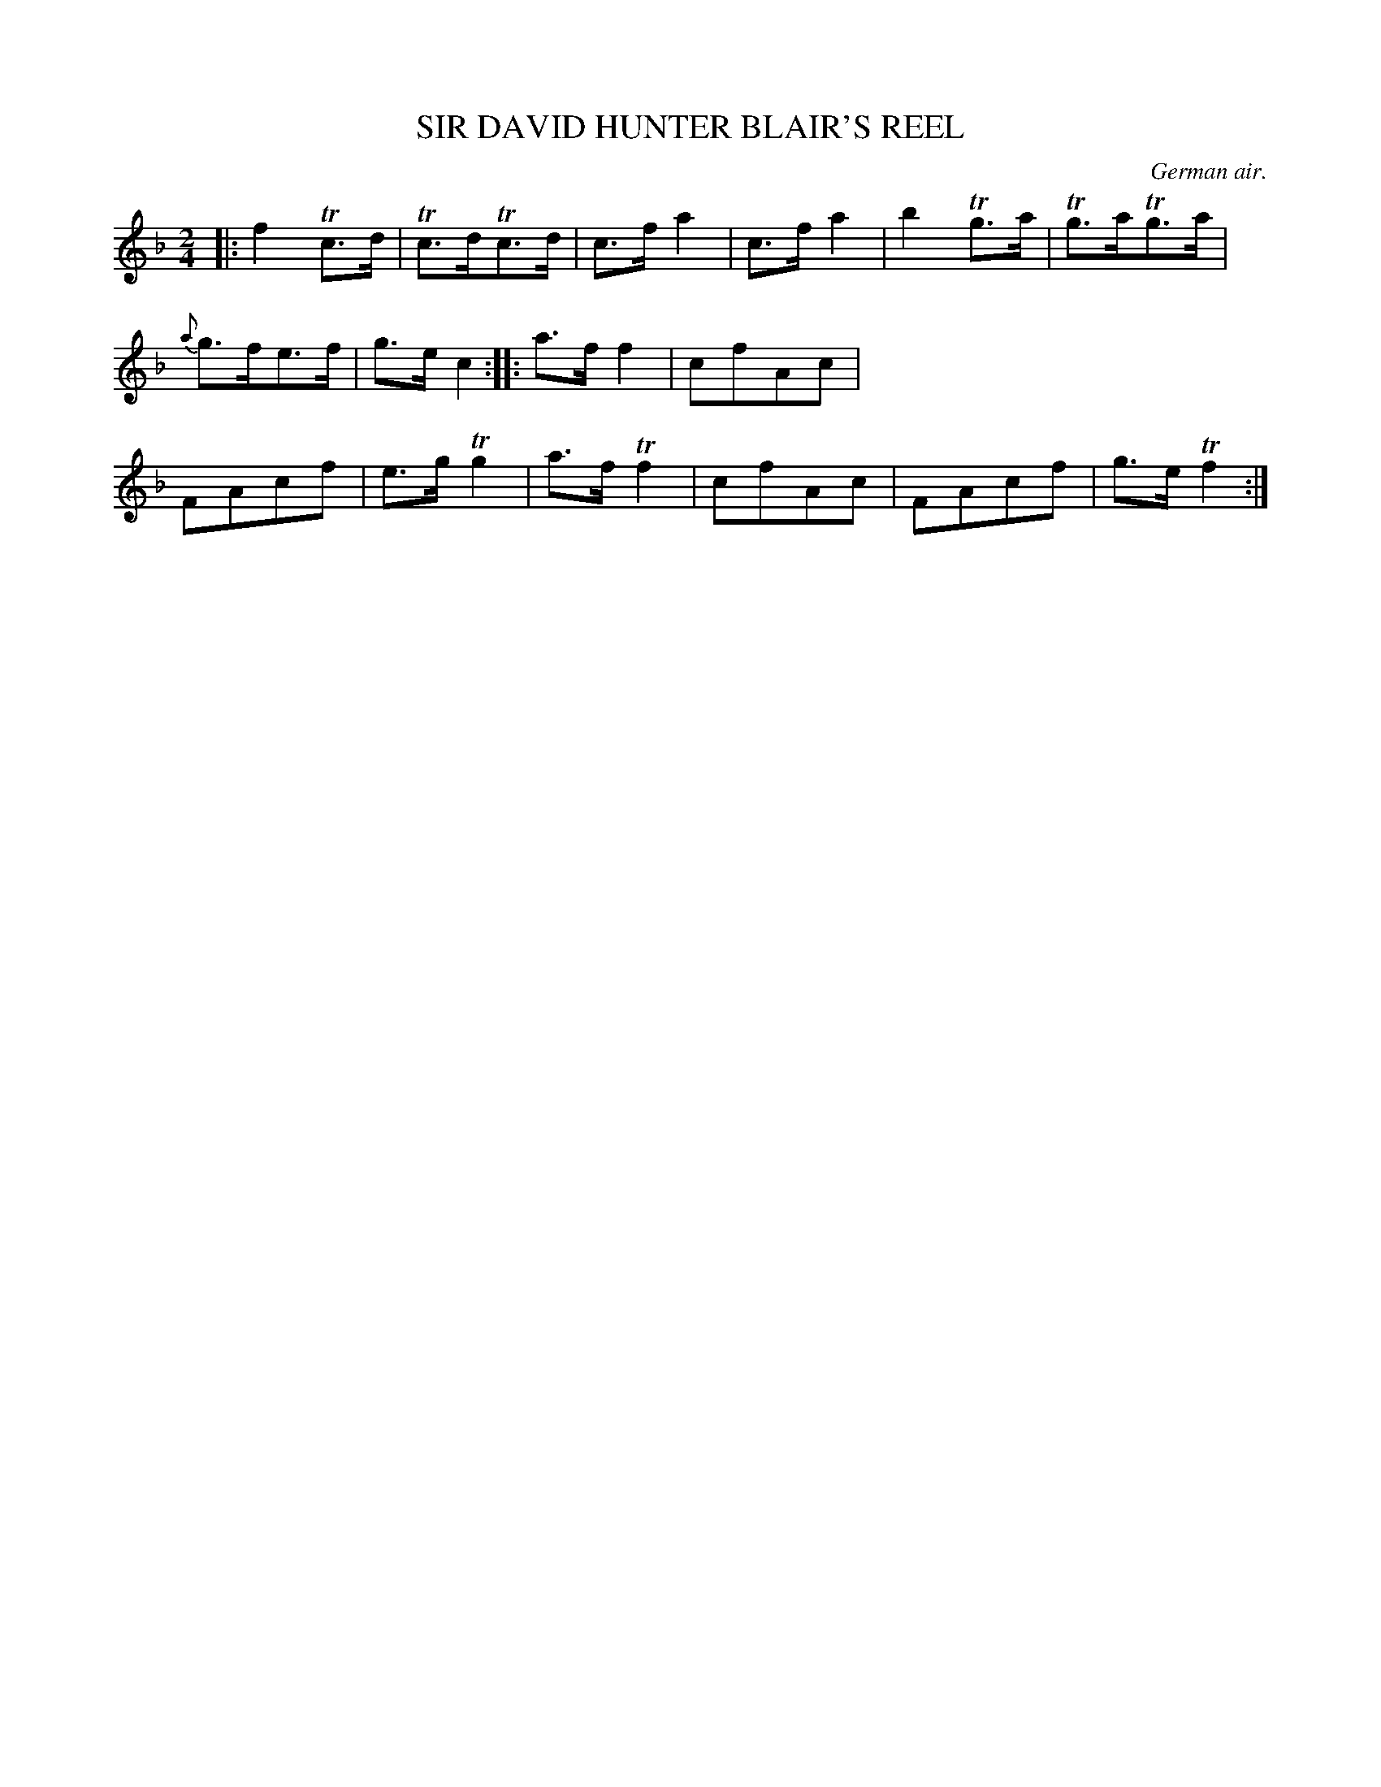X: 11031
T: SIR DAVID HUNTER BLAIR'S REEL
O: German air.
%R: air, reel
B: W. Hamilton "Universal Tune-Book" Vol. 1 Glasgow 1844 p.103 #1
S: http://imslp.org/wiki/Hamilton's_Universal_Tune-Book_(Various)
Z: 2016 John Chambers <jc:trillian.mit.edu>
M: 2/4
L: 1/16
K: F
%%stretchstaff 0
%%slurgraces yes
%%graceslurs yes
% - - - - - - - - - - - - - - - - - - - - - - - - -
|:\
f4Tc3d | Tc3dTc3d | c3fa4 | c3f a4 |\
b4Tg3a | Tg3aTg3a | {a}g3fe3f | g3ec4 ::\
a3ff4 | c2f2A2c2 | F2A2c2f2 | e3gTg4 |\
a3fTf4 | c2f2A2c2 | F2A2c2f2 | g3eTf4 :|
% - - - - - - - - - - - - - - - - - - - - - - - - -
